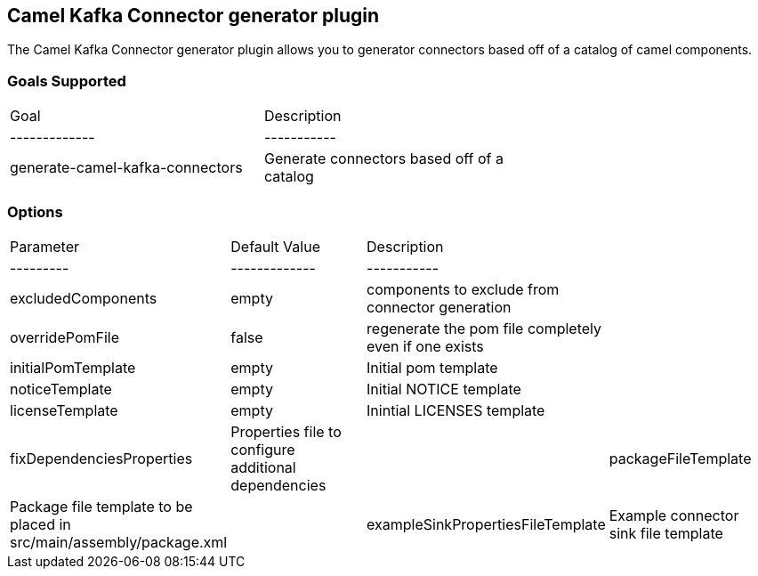 == Camel Kafka Connector generator plugin

The Camel Kafka Connector generator plugin allows you to generator connectors based off of a catalog of camel components.

=== Goals Supported

|===============
| Goal | Description |
| ------------- | ----------- |
| generate-camel-kafka-connectors | Generate connectors based off of a catalog |
|===============

=== Options

|===============
| Parameter | Default Value | Description |
| --------- | ------------- | ----------- |
| excludedComponents | empty | components to exclude from connector generation |
| overridePomFile | false | regenerate the pom file completely even if one exists |
| initialPomTemplate | empty | Initial pom template |
| noticeTemplate | empty | Initial NOTICE template |
| licenseTemplate | empty | Inintial LICENSES template |
| fixDependenciesProperties | Properties file to configure additional dependencies |
| packageFileTemplate | Package file template to be placed in src/main/assembly/package.xml |
| exampleSinkPropertiesFileTemplate | Example connector sink file template |
|===============